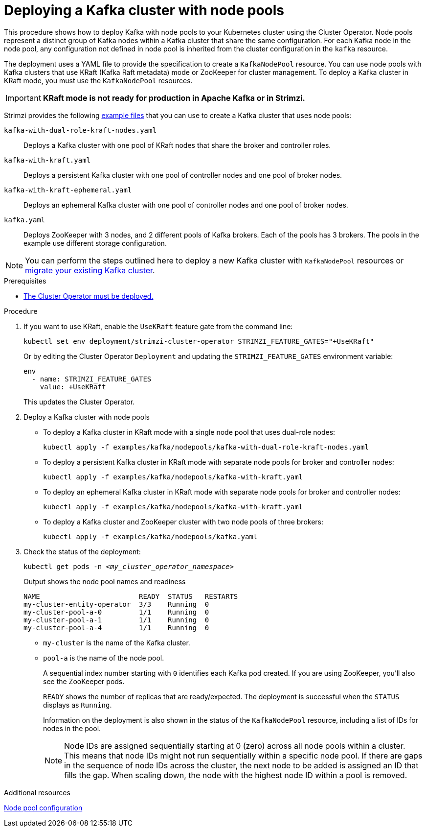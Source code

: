 // Module included in the following assemblies:
//
// deploying/assembly_deploy-kafka-cluster.adoc

[id='deploying-kafka-node-pools-{context}']
= Deploying a Kafka cluster with node pools

[role="_abstract"]
This procedure shows how to deploy Kafka with node pools to your Kubernetes cluster using the Cluster Operator.
Node pools represent a distinct group of Kafka nodes within a Kafka cluster that share the same configuration.
For each Kafka node in the node pool, any configuration not defined in node pool is inherited from the cluster configuration in the `kafka` resource.

The deployment uses a YAML file to provide the specification to create a `KafkaNodePool` resource.
You can use node pools with Kafka clusters that use KRaft (Kafka Raft metadata) mode or ZooKeeper for cluster management.
To deploy a Kafka cluster in KRaft mode, you must use the `KafkaNodePool` resources.

IMPORTANT: **KRaft mode is not ready for production in Apache Kafka or in Strimzi.**

Strimzi provides the following xref:config-examples-{context}[example files] that you can use to create a Kafka cluster that uses node pools:

`kafka-with-dual-role-kraft-nodes.yaml`:: Deploys a Kafka cluster with one pool of KRaft nodes that share the broker and controller roles.
`kafka-with-kraft.yaml`:: Deploys a persistent Kafka cluster with one pool of controller nodes and one pool of broker nodes.
`kafka-with-kraft-ephemeral.yaml`:: Deploys an ephemeral Kafka cluster with one pool of controller nodes and one pool of broker nodes.
`kafka.yaml`:: Deploys ZooKeeper with 3 nodes, and 2 different pools of Kafka brokers. Each of the pools has 3 brokers. The pools in the example use different storage configuration.

NOTE: You can perform the steps outlined here to deploy a new Kafka cluster with `KafkaNodePool` resources or xref:proc-migrating-clusters-node-pools-{context}[migrate your existing Kafka cluster].  

.Prerequisites

* xref:deploying-cluster-operator-str[The Cluster Operator must be deployed.]  

.Procedure

. If you want to use KRaft, enable the `UseKRaft` feature gate from the command line:
+
[source,shell]
----
kubectl set env deployment/strimzi-cluster-operator STRIMZI_FEATURE_GATES="+UseKRaft"
----
+
Or by editing the Cluster Operator `Deployment` and updating the `STRIMZI_FEATURE_GATES` environment variable:
+
[source,yaml]
----
env
  - name: STRIMZI_FEATURE_GATES
    value: +UseKRaft
----
+
This updates the Cluster Operator.

. Deploy a Kafka cluster with node pools
+
* To deploy a Kafka cluster in KRaft mode with a  single node pool that uses dual-role nodes: 
+
[source,shell,subs="attributes+"]
kubectl apply -f examples/kafka/nodepools/kafka-with-dual-role-kraft-nodes.yaml

* To deploy a persistent Kafka cluster in KRaft mode with separate node pools for broker and controller nodes: 
+
[source,shell,subs="attributes+"]
kubectl apply -f examples/kafka/nodepools/kafka-with-kraft.yaml

* To deploy an ephemeral Kafka cluster in KRaft mode with separate node pools for broker and controller nodes: 
+
[source,shell,subs="attributes+"]
kubectl apply -f examples/kafka/nodepools/kafka-with-kraft.yaml

* To deploy a Kafka cluster and ZooKeeper cluster with two node pools of three brokers:
+
[source,shell,subs="attributes+"]
kubectl apply -f examples/kafka/nodepools/kafka.yaml

. Check the status of the deployment:
+
[source,shell,subs="+quotes"]
----
kubectl get pods -n _<my_cluster_operator_namespace>_
----
+
.Output shows the node pool names and readiness
[source,shell,subs="+quotes"]
----
NAME                        READY  STATUS   RESTARTS
my-cluster-entity-operator  3/3    Running  0
my-cluster-pool-a-0         1/1    Running  0
my-cluster-pool-a-1         1/1    Running  0
my-cluster-pool-a-4         1/1    Running  0
----
+
* `my-cluster` is the name of the Kafka cluster.
* `pool-a` is the name of the node pool.
+
A sequential index number starting with `0` identifies each Kafka pod created.
If you are using ZooKeeper, you'll also see the ZooKeeper pods.
+
`READY` shows the number of replicas that are ready/expected.
The deployment is successful when the `STATUS` displays as `Running`.
+
Information on the deployment is also shown in the status of the `KafkaNodePool` resource, including a list of IDs for nodes in the pool.
+
NOTE: Node IDs are assigned sequentially starting at 0 (zero) across all node pools within a cluster. This means that node IDs might not run sequentially within a specific node pool. If there are gaps in the sequence of node IDs across the cluster, the next node to be added is assigned an ID that fills the gap. When scaling down, the node with the highest node ID within a pool is removed.

[role="_additional-resources"]
.Additional resources

xref:config-node-pools-{context}[Node pool configuration]
